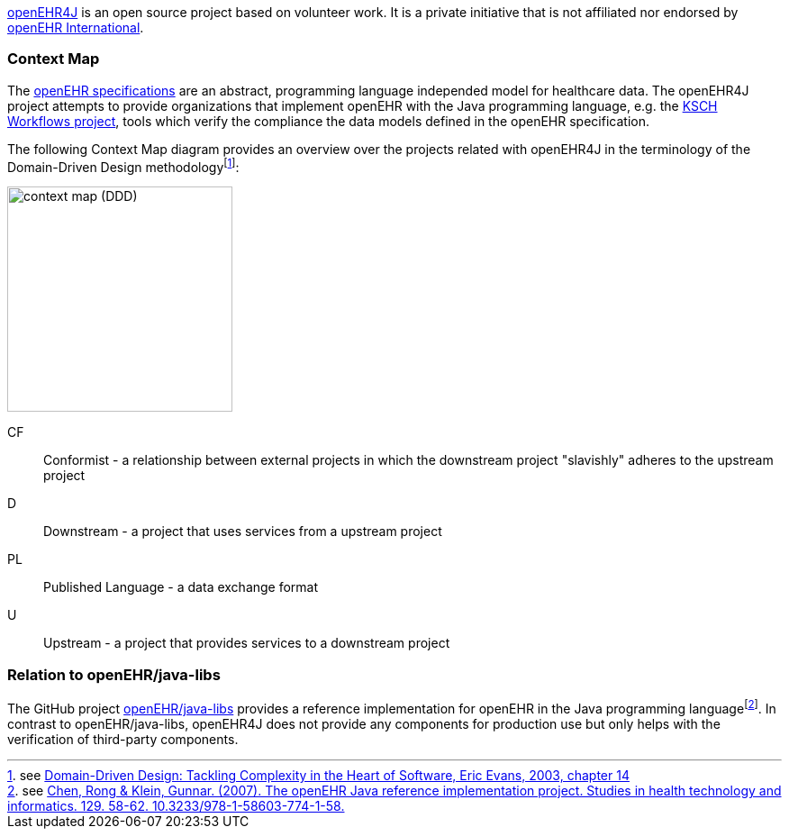 :imagesdir: ./img

https://github.com/openehr4j[openEHR4J] is an open source project based on volunteer work.
It is a private initiative that is not affiliated nor endorsed by https://openehr.org[openEHR International].

=== Context Map

The https://specifications.openehr.org[openEHR specifications] are an abstract, programming language independed model for healthcare data.
The openEHR4J project attempts to provide organizations that implement openEHR with the Java programming language, e.g. the https://ksch-workflows.github.io[KSCH Workflows project], tools which verify the compliance the data models defined in the openEHR specification.

The following Context Map diagram provides an overview over the projects related with openEHR4J in the terminology of the Domain-Driven Design methodologyfootnote:[see https://learning.oreilly.com/library/view/domain-driven-design-tackling/0321125215/ch14.html[Domain-Driven Design: Tackling Complexity in the Heart of Software, Eric Evans, 2003, chapter 14]]:

image::context-map.png[context map (DDD),250]

CF:: Conformist - a relationship between external projects in which the downstream project "slavishly" adheres to the upstream project
D:: Downstream - a project that uses services from a upstream project
PL:: Published Language - a data exchange format
U:: Upstream - a project that provides services to a downstream project

=== Relation to openEHR/java-libs

The GitHub project https://github.com/openEHR/java-libs[openEHR/java-libs] provides a reference implementation for openEHR in the Java programming languagefootnote:[see https://www.openehr.org/publications/health_ict/R-Chen-etal-openEHR-Java-Impl-Medinfo2007-2007-03-31.pdf[Chen, Rong & Klein, Gunnar. (2007). The openEHR Java reference implementation project. Studies in health technology and informatics. 129. 58-62. 10.3233/978-1-58603-774-1-58.]]. In contrast to openEHR/java-libs, openEHR4J does not provide any components for production use but only helps with the verification of third-party components.
